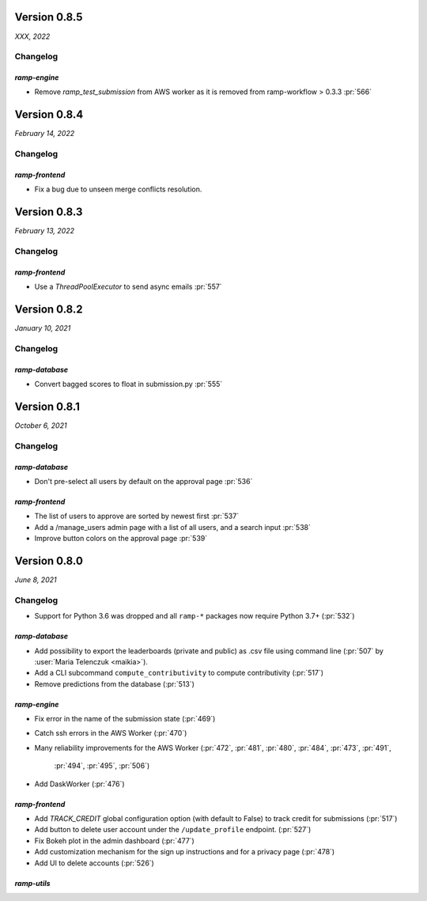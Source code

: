 .. _changes_0_8_5:

Version 0.8.5
=============
*XXX, 2022*

Changelog
---------

`ramp-engine`
...............

- Remove `ramp_test_submission` from AWS worker as it is removed from ramp-workflow > 0.3.3 :pr:`566`

.. _changes_0_8_4:

Version 0.8.4
=============
*February 14, 2022*

Changelog
---------

`ramp-frontend`
...............

- Fix a bug due to unseen merge conflicts resolution.

.. _changes_0_8_3:

Version 0.8.3
=============
*February 13, 2022*

Changelog
---------

`ramp-frontend`
...............

- Use a `ThreadPoolExecutor` to send async emails :pr:`557`

.. _changes_0_8_2:

Version 0.8.2
=============
*January 10, 2021*

Changelog
---------

`ramp-database`
...............

- Convert bagged scores to float in submission.py :pr:`555`

.. _changes_0_8_1:

Version 0.8.1
=============
*October 6, 2021*

Changelog
---------

`ramp-database`
...............
- Don't pre-select all users by default on the approval page :pr:`536`

`ramp-frontend`
...............
- The list of users to approve are sorted by newest first :pr:`537`
- Add a /manage_users admin page with a list of all users, and a search input :pr:`538`
- Improve button colors on the approval page :pr:`539`

.. _changes_0_8:

Version 0.8.0
=============
*June 8, 2021*

Changelog
---------

- Support for Python 3.6 was dropped and all ``ramp-*`` packages now require
  Python 3.7+ (:pr:`532`)


`ramp-database`
...............
- Add possibility to export the leaderboards (private and public) as .csv
  file using command line (:pr:`507` by :user:`Maria Telenczuk <maikia>`).
- Add a CLI subcommand ``compute_contributivity`` to compute contributivity
  (:pr:`517`)
- Remove predictions from the database (:pr:`513`)

`ramp-engine`
.............

- Fix error in the name of the submission state (:pr:`469`)
- Catch ssh errors in the AWS Worker (:pr:`470`)
- Many reliability improvements for the AWS Worker
  (:pr:`472`, :pr:`481`, :pr:`480`, :pr:`484`, :pr:`473`, :pr:`491`,
   :pr:`494`, :pr:`495`, :pr:`506`)
- Add DaskWorker (:pr:`476`)

`ramp-frontend`
...............

- Add `TRACK_CREDIT` global configuration option (with default to False) to
  track credit for submissions (:pr:`517`)
- Add button to delete user account under the ``/update_profile`` endpoint.
  (:pr:`527`)
- Fix Bokeh plot in the admin dashboard (:pr:`477`)
- Add customization mechanism for the sign up instructions and for a privacy page
  (:pr:`478`)
- Add UI to delete accounts (:pr:`526`)

`ramp-utils`
............
